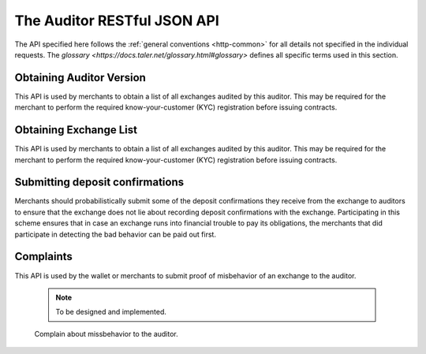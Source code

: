 ..
  This file is part of GNU TALER.
  Copyright (C) 2018 Taler Systems SA

  TALER is free software; you can redistribute it and/or modify it under the
  terms of the GNU General Public License as published by the Free Software
  Foundation; either version 2.1, or (at your option) any later version.

  TALER is distributed in the hope that it will be useful, but WITHOUT ANY
  WARRANTY; without even the implied warranty of MERCHANTABILITY or FITNESS FOR
  A PARTICULAR PURPOSE.  See the GNU Lesser General Public License for more details.

  You should have received a copy of the GNU Lesser General Public License along with
  TALER; see the file COPYING.  If not, see <http://www.gnu.org/licenses/>

  @author Christian Grothoff

============================
The Auditor RESTful JSON API
============================

The API specified here follows the :ref:`general conventions <http-common>`
for all details not specified in the individual requests.
The `glossary <https://docs.taler.net/glossary.html#glossary>`
defines all specific terms used in this section.

.. _auditor-version:

-------------------------
Obtaining Auditor Version
-------------------------

This API is used by merchants to obtain a list of all exchanges audited by
this auditor.  This may be required for the merchant to perform the required
know-your-customer (KYC) registration before issuing contracts.

.. http:get:: /version

  Get the protocol version and some meta data about the auditor.

  **Response:**

  :status 200 OK:
    The auditor responds with a `AuditorVersion`_ object. This request should
    virtually always be successful.

  **Details:**

  .. _ExchangeList:
  .. code-block:: tsref

    interface AuditorVersion {
      // libtool-style representation of the Taler protocol version, see
      // https://www.gnu.org/software/libtool/manual/html_node/Versioning.html#Versioning
      // The format is "current:revision:age".  Note that the auditor
      // protocol is versioned independently of the exchange's protocol.
      version: String;

      // Return which currency this auditor is auditing for.
      currency: String;

      // EdDSA master public key of the auditor
      auditor_public_key: EddsaPublicKey;
    }

  .. note::

    This API is still experimental (and is not yet implemented at the
    time of this writing).


.. _exchange-list:

-----------------------
Obtaining Exchange List
-----------------------

This API is used by merchants to obtain a list of all exchanges audited by
this auditor.  This may be required for the merchant to perform the required
know-your-customer (KYC) registration before issuing contracts.

.. http:get:: /exchanges

  Get a list of all exchanges audited by the auditor.

  **Response:**

  :status 200 OK:
    The auditor responds with a `ExchangeList`_ object. This request should
    virtually always be successful.

  **Details:**

  .. _ExchangeList:
  .. code-block:: tsref

    interface ExchangeList {
      // Exchanges audited by this auditor
      exchanges: ExchangeEntry[];
    }

  .. _tsref-type-Denom:
  .. code-block:: tsref

    interface ExchangeEntry {

      // Master public key of the exchange
      master_pub: EddsaPublicKey;

      // Base URL of the exchange
      exchange_url: string;
    }

  .. note::

    This API is still experimental (and is not yet implemented at the
    time of this writing). A key open question is whether the auditor
    should sign the information. We might also want to support more
    delta downloads in the future.

.. _deposit-confirmation:

--------------------------------
Submitting deposit confirmations
--------------------------------

Merchants should probabilistically submit some of the deposit
confirmations they receive from the exchange to auditors to ensure
that the exchange does not lie about recording deposit confirmations
with the exchange. Participating in this scheme ensures that in case
an exchange runs into financial trouble to pay its obligations, the
merchants that did participate in detecting the bad behavior can be
paid out first.

.. http:put:: /deposit-confirmation

   Submits a `DepositConfirmation`_ to the exchange. Should succeed
   unless the signature provided is invalid or the exchange is not
   audited by this auditor.

  **Response:**

  :status 200: The auditor responds with a `DepositAudited`_ object.
               This request should virtually always be successful.

  **Details:**

  .. _DepositAudited:
  .. _tsref-type-DepositAudited:
  .. code-block:: tsref

    interface DepositAudited {
        // TODO: do we care for the auditor to sign this?
    }

  .. _DepositConfirmation:
  .. _tsref-type-DepositConfirmation:
  .. code-block:: tsref

    interface DepositConfirmation {

      // Hash over the contract for which this deposit is made.
      h_contract_terms: HashCode;

      // Hash over the wiring information of the merchant.
      h_wire: HashCode;

      // Time when the deposit confirmation confirmation was generated.
      timestamp: Timestamp;

      // How much time does the merchant have to issue a refund
      // request?  Zero if refunds are not allowed.
      refund_deadline : Timestamp;

      // Amount to be deposited, excluding fee.  Calculated from the
      // amount with fee and the fee from the deposit request.
      amount_without_fee: Amount;

      // The coin's public key.  This is the value that must have been
      // signed (blindly) by the Exchange.  The deposit request is to be
      // signed by the corresponding private key (using EdDSA).
      coin_pub: CoinPublicKey;

      // The Merchant's public key.  Allows the merchant to later refund
      // the transaction or to inquire about the wire transfer identifier.
      merchant_pub: EddsaPublicKey;

      // Signature from the exchange of type
      // TALER_SIGNATURE_EXCHANGE_CONFIRM_DEPOSIT.
      exchange_sig: EddsaSignature;

      // Public signing key from the exchange matching @e exchange_sig.
      exchange_pub: EddsaPublicKey;

      // Master public key of the exchange corresponding to @e master_sig.
      // Identifies the exchange this is about.
      master_pub: EddsaPublicKey;

      // When does the validity of the exchange_pub end?
      ep_start: Timestamp;

      // When will the exchange stop using the signing key?
      ep_expire: Timestamp;

      // When does the validity of the exchange_pub end?
      ep_end: Timestamp;

      // Exchange master signature over @e exchange_sig.
      master_sig: EddsaSignature;
    }

  .. note::

    This API is still experimental (and is not yet implemented at the
    time of this writing). A key open question is whether the auditor
    should sign the response information.


----------
Complaints
----------

This API is used by the wallet or merchants to submit proof of
misbehavior of an exchange to the auditor.

  .. note::

     To be designed and implemented.

  .. http:put:: /complain

  Complain about missbehavior to the auditor.
